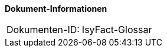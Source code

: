 *Dokument-Informationen*

[cols="<.^1,<.^2"]
|====
|Dokumenten-ID:| IsyFact-Glossar
|====

//|Datum |Version |Änderungsgrund
//|7.8.2017|0.1 |Ersterstellung
//|20.2.2018|1.0 |Review-Kommentare eingearbeitet
